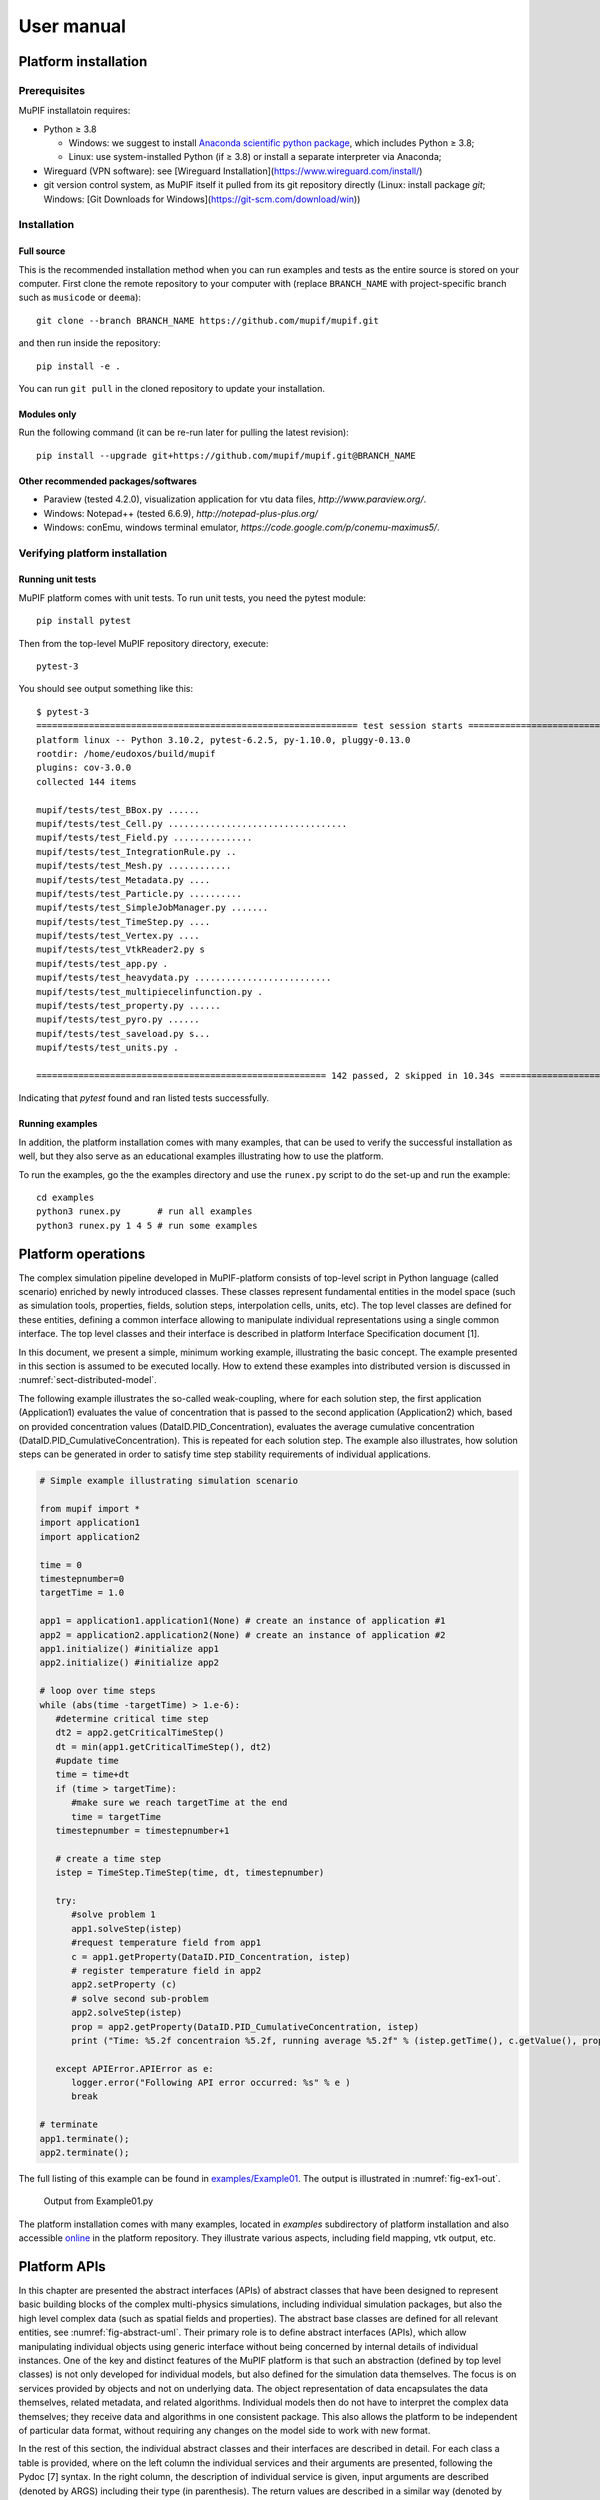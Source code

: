 User manual
###############


Platform installation
========================

Prerequisites
------------------

MuPIF installatoin requires:

* Python ≥ 3.8

  * Windows: we suggest to install `Anaconda scientific python package <https://store.continuum.io/cshop/anaconda/>`__, which includes Python ≥ 3.8;
  * Linux: use system-installed Python (if ≥ 3.8) or install a separate interpreter via Anaconda;

* Wireguard (VPN software): see [Wireguard Installation](https://www.wireguard.com/install/)

* git version control system, as MuPIF itself it pulled from its git repository directly (Linux: install package `git`; Windows: [Git Downloads for Windows](https://git-scm.com/download/win))

Installation
-------------

Full source
~~~~~~~~~~~~~

This is the recommended installation method when you can run examples and tests as the entire source is stored on your computer. First clone the remote repository to your computer with (replace ``BRANCH_NAME`` with project-specific branch such as ``musicode`` or ``deema``)::

   git clone --branch BRANCH_NAME https://github.com/mupif/mupif.git

and then run inside the repository::

   pip install -e .

You can run ``git pull`` in the cloned repository to update your installation.

Modules only
~~~~~~~~~~~~~

Run the following command (it can be re-run later for pulling the latest revision)::

   pip install --upgrade git+https://github.com/mupif/mupif.git@BRANCH_NAME


Other recommended packages/softwares
~~~~~~~~~~~~~~~~~~~~~~~~~~~~~~~~~~~~~~~~~~~

-  Paraview (tested 4.2.0), visualization application for vtu data
   files, `http://www.paraview.org/`.

-  Windows: Notepad++ (tested 6.6.9),
   `http://notepad-plus-plus.org/`

-  Windows: conEmu, windows terminal emulator,
   `https://code.google.com/p/conemu-maximus5/`.

Verifying platform installation
------------------------------------

Running unit tests
~~~~~~~~~~~~~~~~~~~~~~~~~

MuPIF platform comes with unit tests. To run unit tests, you need the pytest module::

   pip install pytest

Then from the top-level MuPIF repository directory, execute::

   pytest-3

You should see output something like this::

   $ pytest-3 
   ============================================================= test session starts ==============================================================
   platform linux -- Python 3.10.2, pytest-6.2.5, py-1.10.0, pluggy-0.13.0
   rootdir: /home/eudoxos/build/mupif
   plugins: cov-3.0.0
   collected 144 items                                                                                                                            

   mupif/tests/test_BBox.py ......                                                                                                          [  4%]
   mupif/tests/test_Cell.py ..................................                                                                              [ 27%]
   mupif/tests/test_Field.py ...............                                                                                                [ 38%]
   mupif/tests/test_IntegrationRule.py ..                                                                                                   [ 39%]
   mupif/tests/test_Mesh.py ............                                                                                                    [ 47%]
   mupif/tests/test_Metadata.py ....                                                                                                        [ 50%]
   mupif/tests/test_Particle.py ..........                                                                                                  [ 57%]
   mupif/tests/test_SimpleJobManager.py .......                                                                                             [ 62%]
   mupif/tests/test_TimeStep.py ....                                                                                                        [ 65%]
   mupif/tests/test_Vertex.py ....                                                                                                          [ 68%]
   mupif/tests/test_VtkReader2.py s                                                                                                         [ 68%]
   mupif/tests/test_app.py .                                                                                                                [ 69%]
   mupif/tests/test_heavydata.py ..........................                                                                                 [ 87%]
   mupif/tests/test_multipiecelinfunction.py .                                                                                              [ 88%]
   mupif/tests/test_property.py ......                                                                                                      [ 92%]
   mupif/tests/test_pyro.py ......                                                                                                          [ 96%]
   mupif/tests/test_saveload.py s...                                                                                                        [ 99%]
   mupif/tests/test_units.py .                                                                                                              [100%]

   ======================================================= 142 passed, 2 skipped in 10.34s ========================================================

Indicating that *pytest* found and ran listed tests successfully.

Running examples
~~~~~~~~~~~~~~~~~~~~~~~

In addition, the platform installation comes with many examples, that
can be used to verify the successful installation as well, but they also
serve as an educational examples illustrating how to use the platform.

To run the examples, go the the examples directory and use the ``runex.py`` script to do the set-up and run the example::

  cd examples
  python3 runex.py       # run all examples
  python3 runex.py 1 4 5 # run some examples


Platform operations
======================

The complex simulation pipeline developed in MuPIF-platform consists of
top-level script in Python language (called scenario) enriched by newly
introduced classes. These classes represent fundamental entities in the
model space (such as simulation tools, properties, fields, solution
steps, interpolation cells, units, etc). The top level classes are
defined for these entities, defining a common interface allowing to
manipulate individual representations using a single common interface.
The top level classes and their interface is described in platform
Interface Specification document [1].

In this document, we present a simple, minimum working example,
illustrating the basic concept. The example presented in this section is
assumed to be executed locally. How to extend these examples into
distributed version is discussed in :numref:`sect-distributed-model`.

The following example illustrates the so-called
weak-coupling, where for each solution step, the first application
(Application1) evaluates the value of concentration that is passed to
the second application (Application2) which, based on provided
concentration values (DataID.PID_Concentration), evaluates the
average cumulative concentration
(DataID.PID_CumulativeConcentration). This is repeated for each
solution step. The example also illustrates, how solution steps can be
generated in order to satisfy time step stability requirements of
individual applications.


.. _list-simple-ex:
.. code-block:: python

   # Simple example illustrating simulation scenario

   from mupif import *
   import application1
   import application2

   time = 0
   timestepnumber=0
   targetTime = 1.0

   app1 = application1.application1(None) # create an instance of application #1
   app2 = application2.application2(None) # create an instance of application #2
   app1.initialize() #initialize app1
   app2.initialize() #initialize app2

   # loop over time steps
   while (abs(time -targetTime) > 1.e-6):
      #determine critical time step
      dt2 = app2.getCriticalTimeStep()
      dt = min(app1.getCriticalTimeStep(), dt2)
      #update time
      time = time+dt
      if (time > targetTime):
         #make sure we reach targetTime at the end
         time = targetTime
      timestepnumber = timestepnumber+1

      # create a time step
      istep = TimeStep.TimeStep(time, dt, timestepnumber)
   
      try:
         #solve problem 1
         app1.solveStep(istep)
         #request temperature field from app1
         c = app1.getProperty(DataID.PID_Concentration, istep)
         # register temperature field in app2
         app2.setProperty (c)
         # solve second sub-problem
         app2.solveStep(istep)
         prop = app2.getProperty(DataID.PID_CumulativeConcentration, istep)
         print ("Time: %5.2f concentraion %5.2f, running average %5.2f" % (istep.getTime(), c.getValue(), prop.getValue()))

      except APIError.APIError as e:
         logger.error("Following API error occurred: %s" % e )
         break

   # terminate
   app1.terminate();
   app2.terminate();


The full listing of this example can be found in
`examples/Example01 <https://github.com/mupif/mupif/tree/master/mupif/examples>`__.
The output is illustrated in :numref:`fig-ex1-out`.


.. _fig-ex1-out:
.. figure:: img/ex1-out.png

   Output from Example01.py

The platform installation comes with many examples, located in
*examples* subdirectory of platform installation and also accessible
`online <https://github.com/mupif/mupif/tree/master/mupif/examples>`__
in the platform repository. They illustrate various aspects, including
field mapping, vtk output, etc.

Platform APIs
================

In this chapter are presented the abstract interfaces (APIs) of abstract
classes that have been designed to represent basic building blocks of
the complex multi-physics simulations, including individual simulation
packages, but also the high level complex data (such as spatial fields
and properties). The abstract base classes are defined for all relevant
entities, see :numref:`fig-abstract-uml`. Their primary role is to define abstract
interfaces (APIs), which allow manipulating individual objects using
generic interface without being concerned by internal details of
individual instances. One of the key and distinct features of the MuPIF
platform is that such an abstraction (defined by top level classes) is
not only developed for individual models, but also defined for the
simulation data themselves. The focus is on services provided by objects
and not on underlying data. The object representation of data
encapsulates the data themselves, related metadata, and related
algorithms. Individual models then do not have to interpret the complex
data themselves; they receive data and algorithms in one consistent
package. This also allows the platform to be independent of particular
data format, without requiring any changes on the model side to work
with new format.

In the rest of this section, the individual abstract classes and their
interfaces are described in detail. For each class a table is provided,
where on the left column the individual services and their arguments are
presented, following the Pydoc [7] syntax. In the right column, the
description of individual service is given, input arguments are
described (denoted by ARGS) including their type (in parenthesis). The
return values are described in a similar way (denoted by Returns). More
extensive documentation of MuPIF abstract classes exists in MuPIF
documentation [8].

.. _fig-abstract-uml:
.. figure:: img/abstract-uml.png

   UML diagram of important abstract classes with only selected relations are displayed (Using Pynsource package for UML diagram)


Common API for all components
----------------------------------

The object-oriented approach allows to define hierarchy of classes. This
is also used in designing MuPIF class structure, where all component
classes form a hierarchy, where on top of this hierarchy is
:obj:`~mupif.mupifobject.MupifObject` class. This class introduces a common interface that is
then inherited by all derived classes, thus by all MuPIF components
involving models (Model class), workflows, and high-level data
components, such as properties or spatial fields.

The *MupifObject* class essentially defines methods allowing to get/set
metadata to the component. The metadata are identified by unique ID and
can be of any type. Internally, they are stored in internal dictionary
declared by *MupifObject.*


Metadata and metadata schemas
~~~~~~~~~~~~~~~~~~~~~~~~~~~~~~~~~~~

The metadata and metadata schemas in MuPIF are stored in a form of JSON
representations as a nested (hierarchical) dictionary. JSON stands for
“JavaScript Object Notation”, a simple data interchange format. In its
heart, JSON is built on the following data structures: object, array,
number, string, boolean and null. With these simple data types, all
kinds of structured data can be represented. The JSON schema is a
template defining what fields are expected, and how the values are
represented. The metadata can be validated against schema. The JSON
schema itself is written in JSON. The JSON schema standard can be found
in [`11 <#2zd1531og9ob>`__].

In short, a schema in a Python in represented as a python dictionary,
with following keys: *type*, *properties*, and *required*.

-  The *type* defines the type of data. Can be any of the supported JSON
   types (object, array, number, string, boolean or null)

-  The *properties* is a dictionary containing the actual metadata in
   the from of key-value pairs, where values in the schema are
   dictionaries, containing ‘type’ key defining type of property.

-  The required key is an array containing required property keys.

.. code-block:: python

   #Example of model schema (from Model.py)
   ModelSchema = {
     'type': 'object',
     'properties': {
         'Name': {'type': 'string'},
         'ID': {'type': ['string', 'integer']},
         'Description': {'type': 'string'},
         'Material': {'type': 'string'},
         'Physics': { 
           'type': 'object',
           'properties': {
             'Type': {'type': 'string', 'enum': ['Electronic', 'Atomistic', 'Molecular', 'Continuum', 'Other']},
             'Entity': {'type': 'string', 'enum': ['Atom', 'Electron', 'Grains', 'Finite volume', 'Other']}
             },
             'required': ['Type', 'Entity']
         },
     },
     'required': ['Name', 'ID', 'Description', 'Physics']
   }

The following listing shows valid metadata (according to schema defined
above):

.. code-block:: python

   # Example of valid metadata 
   metaData = {
     'Name': 'Stationary thermal problem',
     'ID': 'Thermo-1',
     'Description': 'Stationary heat conduction using finite elements on rectangular domain',
     'Geometry': '2D rectangle',
     'Physics': {
       'Type': 'Continuum',
       'Entity': 'Finite volume',
       'Equation': ['Heat balance'],
       'Equation_quantities': ['Heat flow'],
       'Relation_description': ['Fick\'s first law'],
       'Relation_formulation': ['Flow induced by thermal gradient on isotropic material'],
       'Representation': 'Finite volumes'
     },
   }


As illustrated, metadata can contain nested data structures. It is
possible to access the individual metadata entries by using convenience
methods provided by any *MupifObject* instance. Also, it is possible
to insert a new metadata entry to the structure. These methods allow to
use ‘dot’ notation to access nested entries, as illustrated in the
example below:


.. code-block:: python

   myobj.getMetadata ('Name') # returns 'Stationary thermal problem'
   myobj.getMetadata ('Physics.Type') #returns 'Continuum'
   myobj.setMetadata ('Physics.Representation', 'Finite elements') # change existing entry
   myobj.setMetadata ('Physics.NewNote', 'My note') # add a new entry to metadata


The metadata schemata are defined in corresponding modules. In MuPIF,
the metadata schema is defined for *Model*, *Workflow*, and all data
classes (in dataID.py).


Model class
----------------

The abstract :obj:`~mupif.model.Model` class represents an external model and defines its
interface. The interface is defined in terms of abstract services for
data exchange and steering. Derived classes represent individual
simulation models. In terms of MODA [9] nomenclature, introduced by EMMC
[10], the instances of *Model* class correspond to MODA models and
post-processing tools. The *Application* class is a synonym for *Model*
class, but is deprecated.

The data exchange services consist of methods for getting and
registering external properties, fields, and functions, which are
represented using corresponding, newly introduced classes. Steering
services allow invoking (execute) solution for a specific solution step,
update solution state, terminate the application, etc.


Workflow class
-------------------

The :obj:`~mupif.workflow.Workflow` abstract class represents a simulation workflow. Workflow can
combine several applications into a complex simulation task. A key
feature of *Workflow* class is that it is derived from *Model*
(*Application*) class, so it shares the same API as *Model* Interface.
This essentially allows to treat any *Workflow* as *Model* and allows to
build a hierarchy of nested workflows. In addition, the following
services are declared:


Property class
-------------------

:obj:`~mupif.property.Property` is a characteristic value of a problem, which has no spatial
variation. Property is identified by *PropertyID*, which is an
enumeration determining its physical meaning. It can represent any
quantity of a scalar, vector, or tensorial type. Property keeps its
value, type, associated time and an optional *objectID*, identifying
related component/subdomain.


Property with constant value in time is represented by
:obj:`~mupif.property.ConstantProperty` class derived from :obj:`~mupif.property.Property`.


Field class
----------------

:obj:`~mupif.field.Field` representats a field. It is a scalar, vector, or tensorial
quantity defined on a spatial domain (represented by the :obj:`mupif.mesh.Mesh` class).
The field provides interpolation services in space, but is assumed to be
fixed in time (the application interface allows to request field at
specific time). The fields are usually created by the individual
applications (sources) and being passed to target applications. The
field can be evaluated in any spatial point belonging to underlying
domain. Derived classes will implement fields defined on common
discretizations, like fields defined on structured or unstructured FE
meshes, finite difference grids, etc. Basic services provided by the
field class include a method for evaluating the field at any spatial
position and a method to support graphical export (creation of VTK
dataset).


Function class
-------------------

:obj:`~mupif.function.Function` represents a user defined function. Function is an object defined by
mathematical expression and can be a function of spatial position, time,
and other variables. Derived classes should implement evaluate service
by providing a corresponding expression. The function arguments are
packed into a dictionary, consisting of pairs (called items) of keys and
their corresponding values.


TimeStep class
-------------------

:obj:`~mupif.timestep.TimeStep` represents solution time step. The time step manages its number,
target time, and time increment.


.. _fig-timestep:
.. figure:: img/timestep.png

   Concept of time step in MuPIF

Mesh class
---------------

:obj:`~mupif.mesh.Mesh` is an abstract representation of a computational domain and
its spatial discretization. The mesh geometry is described using
computational cells (representing finite elements, finite difference
stencils, etc.) and vertices (defining cell geometry). Derived classes
represent structured, unstructured FE grids, FV grids, etc. Mesh is
assumed to provide a suitable instance of cell and vertex localizers. In
general, the mesh services provide different ways how to access the
underlying interpolation cells and vertices, based on their numbers, or
spatial location.


Cell class
---------------

:obj:`~mupif.cell.Cell` represents a computational cell (finite element). The solution
domain is composed of cells, whose geometry is defined using vertices.
Cells provide interpolation over their associated volume, based on given
vertex values. Derived classes will be implemented to support common
interpolation cells (finite elements, FD stencils, etc.)


Vertex class
------------------

:obj:`~mupif.vertex.Vertex` represents a vertex. In general, a set of vertices defines the geometry
of interpolation cells. A vertex is characterized by its position,
number and label. Vertex number is locally assigned number (by *Mesh*
class), while a label is a unique number defined by application.


BoundingBox
-----------------

:obj:`~mupif.boundingbox.BoundingBox` represents an axis aligned bounding box - a rectangle in 2d and a prism
in 3d. Its geometry is described using two points - lover left and upper
right. The bounding box class provides fast and efficient methods for
testing whether point is inside and whether an intersection with another
bounding box exists.


APIError
--------------

:obj:`~mupif.apierror.APIError` serves as a base class for exceptions thrown by the
framework. Raising an exception is a way to signal that a routine could
not execute normally - for example, when an input argument is invalid
(e.g. value is outside of the domain of a function) or when a resource
is unavailable (like a missing file, a hard disk error, or out-of-memory
errors). A hierarchy of specialized exceptions can be developed, derived
from the *APIError* class.

Exceptions provide a way to react to exceptional circumstances (like
runtime errors) in programs by transferring control to special functions
called handlers. To catch exceptions, a portion of code is placed under
exception inspection. This is done by enclosing that portion of code in
a try-block. When an exceptional circumstance arises within that block,
an exception is thrown that transfers the control to the exception
handler. If no exception is thrown, the code continues normally and all
handlers are ignored.

An exception is thrown by using the throw keyword from inside the
try-block. Exception handlers are declared with the keyword "except",
which must be placed immediately after the try block.


Developing Application Program Interface (API)
=================================================

In order to establish an interface between the platform and external
application, one has to implement a *Model* class. This class defines a
generic interface in terms of general purpose, problem independent,
methods that are designed to steer and communicate with the application.
This table presents an overview of application interface, the full
details with complete specification can be found in :obj:`~mupif.model.Model`.

=============================================== ==========================================================================
Method                                          Description
\__init__(self, metaData)                       Constructor. Initializes the application.
Initialize (file, workdir, metaData, \**kwargs) Initialize model, e.g. set input file, set path
getMesh (self, tstep)                           Returns the computational mesh for given solution step.
getField(self, fieldID, time)                   Returns the requested field at given time. Field is identified by fieldID.
setField(field)                                 Registers the given (remote) field in application.
getProperty(self, propID, time, objectID=0)     Returns property identified by its ID evaluated at given time.
setProperty(self, property, objectID=0)         Register given property in the application
setFunction(self, func,objectID=0)              Register given function in the application
solveStep(self, tstep)                          Solves the problem for given time step.
finishStep(self, tstep)                         Called after a global convergence within a time step.
getCriticalTimeStep()                           Returns the actual critical time step increment.
getAssemblyTime(tStep)                          Returns assembly time within a timestep
getApplicationSignature()                       Returns the application identification
terminate()                                     Terminates the application.
=============================================== ==========================================================================

From the perspective of individual simulation tool, the interface
implementation can be achieved

by means of either direct (native) or indirect implementation.

-  **Native implementation** requires a simulation tool written in
   Python, or a tool with Python interface. In this case the Model
   services will be implemented directly using direct calls to suitable
   application’s functions and procedures, including necessary internal
   data conversions. In general, each application (in the form of a
   dynamically linked library) can be loaded and called, but care must
   be taken to convert Python data types into target application data
   types. More convenient is to use a wrapping tool (such as Swig [5] or
   Boost [6]) that can generate a Python interface to the application,
   generally taking care of data conversions for the basic types. The
   result of wrapping is a set of Python functions or classes,
   representing their application counterparts. The user calls an
   automatically generated Python function which performs data
   conversion and calls the corresponding native equivalent.

-  **Indirect implementation** is based on wrapper class implementing
   Model interface that implements the interface indirectly, using, for
   example, simulation tool scripting or I/O capabilities. In this case
   the application is typically standalone application, executed by the
   wrapper in each solution step. For the typical solution step, the
   wrapper class has to cache all input data internally (by overloading
   corresponding set methods), execute the application from previously
   stored state, passing input data, and parsing its output(s) to
   collect return data (requested using get methods).

.. _fig-indirect:
.. figure:: img/indirect.png

   Illustration of indirect approach

The example illustrating the indirect implementation is discussed
further. Typically, this is a three-phase procedure. In the first step,
when external properties and fields are being set, the application
interface has to remember all these values. In the second step, when the
application is to be executed, the input file is to be modified to
include the mapped values. After the input file(s) are generated, the
application itself is executed. In the last, third step, the computed
properties/fields are requested. They are typically obtained by parsing
application output and returned.

In this example, the application should compute the average value from
mapped values of concentrations over the time. The external application
is available, that can compute an average value from the input values
given in a file. The application interface accumulates the mapped values
of concentrations in a list data structure, this is done is setProperty
method. During the solution step in a solveStep method, the accumulated
values of concentrations over the time are written into a file, the
external application is invoked taking the created file as input and
producing an output file containing the computed average. The output
file is parsed when the average value is requested using getProperty
method.

.. _fig-indirect-api:
.. figure:: img/indirect-api.*

   Typical workflow in indirect approach for API implementation


Developing user workflows
============================

Multiscale/multiphysics simulations are natively supported in MuPIF,
allowing easy data passing from one model to another one, synchronizing
and steering all models. Simulation workflow of multiscale/multiphysics
simulations, called also a simulation scenario, defines data flow among
various models and their steering. Natively, the workflow in MuPIF is
represented as Python script combining MuPIF components into workflow.
However, a many benefits can be further gained by implementing a
workflow as class derived from abstract *Workflow* class. The benefits
and example are discussed in :numref:`sect-workflow-as-a-class`.

Workflow templates
--------------------


Sequential
~~~~~~~~~~~~~

.. figure:: img/workflow-sequential.png

   Sequential workflow template


.. code-block:: python

   time  = PQ.PhysicalQuantity('0 s')
   timeStepNumber = 0
   targetTime = PQ.PhysicalQuantity('10 s')

   while (abs(time-targetTime).getValue() > 1.e-6):
      dt=min(m1.getCriticalTimeStep(),
                 m2.getCriticalStep(),
                 m3.getCriticalStep())
      time = time+dt
      if (time>targetTime): 
              time=targetTime

      timeStepNumber = timeStepNumber+1
      istep=TimeStep.TimeStep(time, td, targetTime, n=timeStepNumber)
      try:
             m1.solveStep(istep)
             p = m1.getProperty(PID, m2.getAssemblyTime(istep))
             m2.setProperty(p)
             m2.solveStep(istep)
             # ...
             m3.solveStep(istep)
      except APIError.APIError as e:
             print ("API Error occurred:",e)
             break

   m1.terminate()
   m2.terminate()
   m3.terminate()


Loosely coupled
~~~~~~~~~~~~~~~~


.. figure:: img/workflow-loosely-coupled.png

   Loosely coupled workflow template


.. code-block:: python

   time  = PQ.PhysicalQuantity('0 s')
   timeStepNumber = 0
   targetTime = PQ.PhysicalQuantity('10 s')

   while (abs(time-targetTime).getValue() > 1.e-6):
      dt=min(m1.getCriticalTimeStep(),
             m2.getCriticalStep(),
             m3.getCriticalStep())
      time = time+dt
      if (time>targetTime):
         time = targetTime
         timeStepNumber = timeStepNumber+1
      istep = TimeStep.TimeStep(time, td, targetTime, n=timestep)

      try:

         convergedFlag = False
         while not convergedFlag:
            m1.solveStep(istep)
            p1=m1.getProperty(id, m2.getAssemblyTime(istep))
            m2.setProperty(p1)
            m2.solveStep(istep)
            p2=m2.getProperty(id2, m1.getAssemblyTime(istep))
            m1.setProperty(p2)

            #check for convergence
            convergedFlag=checkConvergence()

         m3.solveStep()

      except APIError.APIError as e:
         print ("API Error occurred:",e)
         break

   m1.terminate()
   m2.terminate()
   m3.terminate()


Workflow example
---------------------

A thermo-mechanical, multiphysical example *Example06.py* explains
linking and steering in greater detail. The example presents a local
(non-distributed) version and can be found under *examples/Example06\**
directory of MuPIF installation.

A cantilever, clamped on the left hand side edge, is subjected to
stationary temperature loading, see :numref:`fig-cantilever-thermal`. Heat convection is
prescribed on the top edge with ambient temperature 10°C. Left and
bottom edges have prescribed temperature 0°C, the right edge has no
boundary condition. Initial temperature is set to 0°C, heat conductivity
is 1 W/m/K, heat capacity 1.0 J/kg/K, material density 1.0
kg/m³. The material has assigned Young's modulus as 30 GPa,
Poisson's ratio 0.25 and coefficient of linear thermal expansion
12e-6°C⁻¹.

.. _fig-cantilever-thermal:
.. figure:: img/cantilever-thermal.png

   Elastic cantilever subjected to thermal boundary conditions.

First, the temperature distribution has to be solved in the whole domain
from the given initial and boundary conditions. The temperature field is
passed afterwards to the mechanical analysis, which evaluates the
corresponding displacement field. Such simulation flow is depicted in
:numref:`fig-thermo-mech-flow`, linking two models in one time step. The thermal model
implements *getField(T)* and *solveStep(istep)* methods. In addition,
the mechanical model needs to set up an initial thermal field
*setField(T)* prior to execution in the time step.

.. _fig-thermo-mech-flow:
.. figure:: img/thermo-mech-flow.png

   Thermo-mechanical simulation flow


The discretizations for thermal and mechanical problems are in this
particular case different and the platform takes care of field
interpolation. The mesh for thermal problem consist of 50 linear
elements with linear approximation and 55 nodes. The mesh for mechanical
analysis consist of 168 nodes and 160 elements with linear
approximation. Results for final step are shown in :numref:`fig-thermo-mech-results`.

.. _fig-thermo-mech-results:
.. figure:: img/thermo-mech-results.png

   Results of thermo-mechanical simulation

A code below shows a thermo-mechanical simulation in *Example06*.
Thermal and mechanical solvers are implemented as *demoapp* module and
loaded.

.. code-block:: python


    class Example06(Workflow.Workflow):

        def __init__(self, metaData={}):
            MD = {
                'Name': 'Thermo-mechanical stationary problem',
                'ID': 'Thermo-mechanical-1',
                # ...
            }
            super(Example06, self).__init__(metaData=MD)
            self.updateMetadata(metaData)

            self.thermalSolver = demoapp.thermal()
            self.mechanicalSolver = demoapp.mechanical()

        def initialize(self, file='', workdir='', targetTime=PQ.PhysicalQuantity('0 s'), metaData={}, validateMetaData=True, **kwargs):
            super(Example06, self).initialize(file=file, workdir=workdir, targetTime=targetTime, metaData=metaData, validateMetaData=validateMetaData, **kwargs)

            passingMD = {
               # ...
            }

            self.thermalSolver.initialize('inputT10.in', '.', metaData=passingMD)
            self.mechanicalSolver.initialize('inputM10.in', '.', metaData=passingMD)

        def solveStep(self, istep, stageID=0, runInBackground=False):
            self.thermalSolver.solveStep(istep, stageID, runInBackground)
            self.mechanicalSolver.setField(self.thermalSolver.getField(DataID.FID_Temperature, istep.getTime()))
            self.mechanicalSolver.solveStep(istep, stageID, runInBackground)

        def getField(self, fieldID, time, objectID=0):
            if fieldID == DataID.FID_Temperature:
                return self.thermalSolver.getField(fieldID, time, objectID)
            elif fieldID == DataID.FID_Displacement:
                return self.mechanicalSolver.getField(fieldID, time, objectID)
            else:
                raise APIError.APIError('Unknown field ID')

        def getCriticalTimeStep(self):
            return PQ.PhysicalQuantity(1.0, 's')

        def terminate(self):
            self.thermalSolver.terminate()
            self.mechanicalSolver.terminate()
            super(Example06, self).terminate()

        def getApplicationSignature(self):
            return "Example06 workflow 1.0"

        def getAPIVersion(self):
            return "1.0"  



    md = {
        'Execution': {
            'ID': '1',
            'Use_case_ID': '1_1',
            'Task_ID': '1'
        }
    }

    demo = Example06()
    demo.initialize(targetTime=PQ.PhysicalQuantity('1 s'), metaData=md)

    tstep = TimeStep.TimeStep(
        PQ.PhysicalQuantity('1 s'),
        PQ.PhysicalQuantity('1 s'),
        PQ.PhysicalQuantity('10 s')
    )

    demo.solveStep(tstep)
    demo.terminate()

As already mentioned, the thermo-mechanical simulation chain can run in
various configurations, composed of a steering script, nameserver,
thermal and mechanical applications, using ssh or VPN network
connection. Table 3 shows MuPIF examples of thermo-mechanical
configuration. In principle, each component can run on different
computer, except a steering script.


.. |image-therm| image:: img/app-therm.png
.. |image-mech| image:: img/app-mech.png

.. csv-table:: Examples of thermo-mechanical simulation on local and various distributed configurations.

   ,Steering script,Nameserver,Thermal application |image-therm|,Mechanical application |image-mech|
   Example06 (local),Local,-,Local,Local
   "Example07 (JobMan, VPN, ssh)",Local,Remote,"Remote, JobMan","Remote, JobMan"
   "Example08 (JobMan, VPN, ssh)",Local,Remote,"Remote, JobMan",Local


.. _sect-workflow-as-a-class:

Workflow as a class
------------------------

The object oriented design of MuPIF allows to build a hierarchy of
workflows, where the top level workflow may utilise the components,
which may be again workflows. From this point of view, any workflow can
be regarded as an application, composed from individual components,
implementing itself an application interface. The application interface,
as introduced in Chapter on Platform APIs, allows to perform any data
and steering operation, i.e. to get and set any data, update response
for the given solution step, etc.

Another important advantage of having workflow represented as a class is
that the individual workflows can be allocated and executed by a
jobManager on remote resources in a same way as individual applications.

MuPIF comes with abstract *Workflow* class, derived from *Model* class,
supposed to be a parent class for any workflow represented as a class.
It extends the *Model* interface by defining *solve* method, which
implements a time loop over the individual time steps, solved by
*solveStep* method defined already in *Model* interface.

The default implementation of *Workflow’s* solve method is shown in a
listing below. It generates a sequence of time steps satisfying the
stability requirements till reaching the target time. If the default
implementation does not fit, the method can be overloaded.

.. code-block:: python

    class Workflow(Model.Model):
        def solve(self, runInBackground=False):
            self.setMetadata('Status', 'Running')
            self.setMetadata('Progress', 0.)
            time = PQ.PhysicalQuantity('0.0 s')
            timeStepNumber = 0

            while (abs(time.inUnitsOf(timeUnits).getValue()-
                   self.targetTime.inUnitsOf(timeUnits).getValue()) > 1.e-6):
                dt = self.getCriticalTimeStep()
                time=time+dt
                if (time > self.targetTime):
                       time = self.targetTime
                timeStepNumber = timeStepNumber+1
                istep=TimeStep.TimeStep(time, dt, self.targetTime, n=timeStepNumber)

                log.debug("Step %g: t=%g dt=%g"% (timeStepNumber,
                          time.inUnitsOf(timeUnits).getValue(),
                          dt.inUnitsOf(timeUnits).getValue()))

                self.solveStep(istep)
                self.finishStep(istep)
           self.setMetadata('Status', 'Finished')
           self.setMetadata('Date_time_end', timeTime.strftime("%Y-%m-%d %H:%M:%S", timeTime.gmtime()))

           self.terminate()



.. _sect-distributed-model:

Distributed Model
====================

Common feature of parallel and distributed environments is a distributed
data structure and concurrent processing on distributed processing
nodes. This brings in an additional level of complexity that needs to be
addressed. To facilitate execution and development of the simulation
workflows, the platform provides the transparent communication mechanism
that will take care of the network communication between the objects. An
important feature is the transparency, which hides the details of remote
communication to the user and allows to work with local and remote
objects in the same way.

The communication layer is built on `Pyro
library <https://pythonhosted.org/Pyro5/>`__ [4], which provides a
transparent distributed object system fully integrated into Python. It
takes care of the network communication between the objects when they
are distributed over different machines on the network. One just calls a
method on a remote object as if it were a local object – the use of
remote objects is (almost) transparent. This is achieved by the
introduction of so-called proxies. A proxy is a special kind of object
that acts as if it were the actual object. Proxies forward the calls to
the remote objects, and pass the results back to the calling code. In
this way, there is no difference between simulation script for local or
distributed case, except for the initialization, where, instead of
creating local object, one has to connect to the remote object.

.. _fig-local-remote-comm:
.. figure:: img/local-remote-comm.*

   Comparison of local vs. remote object communication scenarios


To make an object remotely accessible, it has to be registered with the
daemon, a special object containing server side logic which dispatches
incoming remote method calls to the appropriate objects. To enable
runtime discovery of the registered objects, the name server is
provided, offering a phone book for Pyro objects, allowing to search for
objects based on logical name. The name server provides a mapping
between logical name and exact location of the object in the network, so
called uniform resource identifier (URI). The process of object
registration and of communication with remote objects (compared to local
objects) is illustrated in :numref:`fig-local-remote-comm`.

Distributed aspects of the API
-----------------------------------

One of the important aspect in distributed model is how the data are
exchanged between applications running at different locations. The Pyro4
communication layer allows to exchange data in terms of get and set API
methods in two ways. The communication layer automatically takes care of
any object that is passed around through remote method calls. The
receiving side of a call can receive either a local copy of the remote
data or the representation of the remote data (Proxy).

-  The communication in terms of exchanging local object copies can be
   less efficient than communication with remote objects directly, and
   should be used for objects with low memory footprint. One potential
   advantage is that the receiving side receives the copy of the data,
   so any modification of the local copy will not affect the source,
   remote data. Also multiple method invocation on local objects is much
   more efficient, compared to costly communication with a remote
   object.

-  On the other hand, the data exchange using proxies (references to
   remote data) does not involves the overhead of creating the object
   copies, which could be prohibitively large for complex data
   structures. Also, when references to the remote objects are passed
   around, the communication channel must be established between
   receiving side and remote computer owning the actual object, while
   passing local objects requires only communication between caller and
   receiver.

Both approaches have their pros and cons and their relative efficiency
depends on actual problem, the size of underlying data structures,
frequency of operations on remote data, etc.

Pyro4 will automatically take care of any Pyro4 objects that you pass
around through remote method calls. If the autoproxying is set to on
(AUTOPROXY = True by default), Pyro4 will replace objects by a proxy
automatically, so the receiving side can call methods on it and be sure
to talk to the remote object instead of to a local copy. There is no
need to create a proxy object manually, a user just has to register the
new object with the appropriate daemon. This is a very flexible
mechanism, however, it does not allow explicit control on the type of
passed objects (local versus remote).

Typically, one wants to have explicit control whether objects are passed
as proxies or local copies. The get methods (such as *getProperty*,
*getField*) should not register the returned object at the Pyro4 daemon.
When used, the remote receiving side obtains the local copy of the
object. To obtain the remote proxy, one should use *getFieldURI* API
method, which calls getField method, registers the object at the server
daemon and returns its URI. The receiving side then can obtain a proxy
object from URI. This is illustrated in the following code snippet:

.. code-block:: python

   field_uri = Solver.getFieldURI(DataID.FID_Temperature, 0.0)
   field_proxy = Pyro4.Proxy(uri)

Requirements for distributed computing
-------------------------------------------

To enable the discovery of remote objects a nameserver service is
required, allowing to keep track of individual objects in network. It is
also allows to use readable uniform resource identifiers (URI) instead
of the need to always know the exact object id and its location.

The platform is designed to work on virtually any distributed platform,
including grid and cloud infrastructure. For the purpose of performing
simulations within a project, it is assumed that individual simulations
and therefore the individual simulation packages will be distributed
over the network, running on dedicated servers provided by individual
partners, forming grid-like infrastructure.

According to requirements specified in D1.2 Software Requirements
Specification Document for Cloud Computing [2], different functional
requirements have been defined, with different levels of priorities.
Typical requirements include services for resource allocation, access
and license control, etc. In the project, we decided to follow two
different strategies, how to fulfill these defined requirements. The
first one is based on developing custom solution for resource allocation
combined with access control based on standardized SSH technology based
on public key cryptography for both connection and authentication. It
uses platform distributed object technology and this allows its full
integration in the platform. This solution is intended to satisfy only
the minimum requirements, but its setup and operation is easy. It setup
does not requires administrative rights and can be set up and run using
user credentials. The second approach is based on established condor
middleware. This solution provides more finer control over all aspects.
On the other hand, its setup is more demanding. The vision is to allow
the combination of both approaches. Both approaches and their
requirements are described in following sections.

Internal platform solution - JobManager resource allocation
----------------------------------------------------------------

This solution has been developed from a scratch targeting fulfilment of
minimal requirements only while providing simple setup. The resource
allocation is controlled by *JobManager*. Each computational server
within a platform should run an instance of JobManager, which provides
services for allocation of application instances based on user request
and monitoring services.

The *JobManager* is implemented as python object like any other platform
components and is part of platform source code. It is necessary to
create an instance of *JobManager* on each application server and
register it on the platform nameserver to make it accessible for clients
running simulation scenarios. This allows to access *JobManager*
services using the same Pyro technology, which makes the resource
allocation to be part of the the simulation scenario. Typically, the
simulation scenario script first establishes connection to the platform
nameserver, which is used to query and create proxies of individual
*JobManagers*. The individual *JobManagers* are subsequently requested
to create the individual application instances (using *allocateJob*
service) and locally represented by corresponding proxy objects.
Finally, the communication with remote application instances can be
established using proxies created in the previous step, see :numref:`fig-jobmanager-control-flow`
illustrating typical work flow in the distributed case.

The job manager has only limited capability to control allocated
resources. In the present implementation, the server administrator can
impose the limit on number of allocated applications. The configuration
of the jobmanager requires only simple editing of configuration file.
The individual applications are spawned under new process to enable true
concurrency of running processes and avoid limitations of Python related
to concurrent thread processing.

.. _fig-jobmanager-control-flow:
.. figure:: img/jobmanager-control-flow.*

   Typical control flow with resource allocation using JobManager.

The status of individual job managers can be monitored with the
jobManStatus.py script, located in tools subdirectory of the platform
distribution. This script displays the status of individual jobs
currently running, including their run time and user information. The
information displayed is continuously refreshed, see :numref:`fig-jobman-monitor`.

.. _fig-jobman-monitor:
.. figure:: img/jobman-monitor.png

   Screenshot of Job Manager monitoring tool

The internal jobManager does not provide any user authentication service
at the moment. The user access is assumed to be controlled externally,
using ssh authorization. For example, to establish the authorized
connection to a remote server and platform services (jobManager) using a
ssh tunnel, a valid user credentials for the server are required. The
secured, authenticated connection is realized using setting up ssh
tunnel establishing a secure and trusted connection to a server. The ssh
connections can be authorized by traditional user/passwords or by
accepting public ssh keys generated by individual clients and send to
server administrators. More details are given in a Section on SSH
tunneling.

The status of individual computational servers can be monitored online
using the provided monitoring tool. A simple ping test can be executed,
verifying the connection to the particular server and/or allocated
application instance.

Setting up a Job Manager
~~~~~~~~~~~~~~~~~~~~~~~~~~~~~~~

The skeleton for application server is distributed with the platform and
is located in *examples/Example04-JobMan-distrib*. The following files
are provided:

-  server.py: The implementation of application server. It starts
   JobManager instance and corresponding daemon. Most likely, no changes
   are required.

-  serverConfig.py: configuration file for the server. The individual
   entries have to be customized for particular server. Follow the
   comments in the configuration file. In the example, the server is
   configured to run on Unix-based system.

-  JobMan2cmd.py: python script that is started in a new process to
   start the application instance and corresponding daemon. Its
   behaviour can be customized by Config.py.

-  test.py: Python script to verify the jobManager functionality.

-  clientConfig.py: configuration file for client code (simulation
   scenarios). The client can run on both Unix / Windows systems,
   configuring correctly ssh client.

The setup requires to install the platform, as described in `3. Platform
installation <#_yey1gprpyr1f>`__. Also, the functional application API
class is needed. :numref:`fig-jobman-tunnels` shows the flowchart with a JobManager using ssh
tunnels (VPN is showed further).


.. _fig-jobman-tunnels:
.. figure:: img/jobman-tunnels.*

   *Example04-JobMan-distrib* displaying ports and tunnels in a distributed setup using ssh tunnels.


The recommended procedure to set up job manager for your server is to
create a separate directory, where you will copy the server.py and
serverConfig.py files from *examples/Example04-JobMan-distrib an*
directory and customize settings in serverConfig.py.

Simpler situation exists for VPN network setup where no ssh tunnels
needs to be allocated and all communication runs on a local-like
network.

.. _fig-thermo-mech-vpn:
.. figure:: img/thermo-mech-vpn.*

   *Example16* thermo-mechanical analysis displaying ports and tunnels in a distributed setup using VPN.


Configuration
~~~~~~~~~~~~~~~~~~~~

The configuration of the job manager consists of editing the
configuration file (thermalServerConfig.py). The following variables can
be used to customize the server settings:

============================ ============================================================================================================================================================================================================================================================================================================================================================
Variable                     Description
server                       hostname or IP address of the application server, i.e.
                            
                             server='147.32.130.137'. serverPort where the server listens to. Nats needs to be defined in ssh mode only.
serverUserName               user name to establish ssh connection to server, i.e. serverUserName='mmp'
serverPort                   Server port where job manager daemon listens, i.e., serverPort=44361.
serverNathost, serverNatport Port reported by nameserver used to establish tunnel to destination JobManager port (jobManPort), i.e. serverNatpo=5555
jobManName                   Name used to register jobManager at nameserver, i.e, jobManName='Mupif.JobManager@micress'
                            
|                           
portsForJobs                 List of dedicated ports to be assigned to application processes (recommended to provide more ports than maximum number of application instances, as the ports are not relesead immediately by operating system, see jobManMaxJobs)
                            
                             Example: portsForJobs=( 9091, 9092, 9093, 9094)
maxJobs                      Maximum number of jobs that can be running at the same time, e.g. maxJobs = 20
jobManWorkDir                Path to JobManager working directory. In this directory, the subdirectories for individual jobs will be created and these will become working directories for individual applications. Users can upload/download files into these job working directories. Note: the user running job manager should have corresponding I/O (read/write/create) permissions.
applicationClass             Class name of the application API class. The instance of this class will be created when new application instance is allocated by job manager. The corresponding python file with application API definition need to be imported.
applicationInitialFile       Initial file read by an application.
============================ ============================================================================================================================================================================================================================================================================================================================================================

The individual ports can be selected by the server administrator, the
ports from range 1024-49152 can be used by users / see IANA (Internet
Assigned Numbers Authority).

To start an application server run (*Example04-JobMan-distrib*)::

   $ python3 server.py

The command logs on screen and also in the server.log logfile the
individual requests.

The status of the application server can be monitored on-line from any
computer (provided you have established ssh connection to server) using
tools/jobManStatus.py monitor. To start monitoring, run e.g. the
following command::

   $ python3 jobManStatus.py -j Mupif.JobManager@Example -n 127.0.0.1*

The -j option specifies the jobmanager name (as registered in pyro
nameserver), -h determines the hostname where jobmanager runs, -p
determines the port where jobmanager is listening, -n is hostname of the
nameserver, -r is the nameserver port, -k allows to set PYRO hkey, -t
enforces the ssh tunnelling, and -u determines the username to use to
establish ssh connection on the server, see :numref:`fig-screen-jobman-test`.

.. _fig-screen-jobman-test:
.. figure:: img/screen-jobman-test.png

   Testing job manager in a simple setup

There is also a simple test script (tools/jobManTest.py), that can be
used to verify that the installation procedure was successful. It
contact the application server and asks for new application instance.

Securing the communication using SSH tunnels
-------------------------------------------------

Setting up ssh server
--------------------------

SSH server provides functionalities which generally allows to

-  Securely transfer encrypted data / streams

-  Securely transfer encrypted files (SFTP)

-  Set up port forwarding via open ports, so called tunneling, allowing
   to get access to dedicated ports through a firewall in between

-  Remote command execution

-  Forwarding or tunneling a port

-  Securely mounting a directory on a remote server (SSHFS)

*Ssh* server is the most common on Unix systems, *freeSSHd* server can
be used on Windows free of charge. The server usually requires root
privileges for running. Ssh TCP/UDP protocol uses port 22 and uses
encrypted communication by default.

Connection to a ssh server can be carried out by two ways. A user can
authenticate by typing username and password. However, MuPIF prefers
authentication using asymmetric private-public key pairs since the
connection can be established without user’s interaction and password
typing every time. :numref:`fig-ssh-keys` shows both cases.

.. _fig-ssh-keys:
.. figure:: img/ssh-keys.*

   Connection to a ssh server using username/password and private/public keys

Private and public keys can be generated using commands *ssh-keygen* for
Unix and *puttygen.exe* for Windows. Ssh2-RSA is the preferred key type,
no password should be set up since it would require user interaction.
Keys should be stored in ssh2 format (they can be converted from
existing openSSH format using *ssh-keygen* or *puttygen.exe*). Two files
are created for private and public keys; Unix *id_rsa* and *id_rsa.pub*
files and Windows *id_rsa.ppk* and *id_rsa* files. Private key is a
secret key which remains on a client only.

Authentication with the keys requires appending a public key to the ssh
server. On Unix ssh server, the public key is appended to e.g.
*mech.fsv.cvut.cz:/home/user/.ssh/ authorized_keys*. The user from a
Unix machine can log in without any password using a ssh client through
the command::

   ssh user@mech.fsv.cvut.cz -i ~/project/keys/id_rsa

Ssh protocol allow setting up port forwarding via port 22, so called
tunneling. Such scenario is sketched in :numref:`fig-ssh-forward-tunnel`, getting through a
firewall in between. Since the communication in distributed computers
uses always some computer ports, data can be easily and securely
transmitted over the tunnel.

.. _fig-ssh-forward-tunnel:
.. figure:: img/ssh-forward-tunnel.*

   Creating a ssh forward tunnel


Example of distributed scenario with ssh tunneling
-------------------------------------------------------

The process of allocating a new instance of remote application is
illustrated on adapted version of the local thermo-mechanical scenario,
already presented in `7. Developing user workflows <#_8g4hbmxvvsu4>`__.
First, the configuration file is created containing all the relevant
connection information:

.. code-block:: python

   #Network setup configuration
   import sys, os, os.path
   import Pyro4
   # Pyro config
   Pyro4.config.SERIALIZER="pickle"
   Pyro4.config.PICKLE_PROTOCOL_VERSION=2 #to work with python 2.x and 3.x
   Pyro4.config.SERIALIZERS_ACCEPTED={'pickle'}
   Pyro4.config.SERVERTYPE="multiplex"

   #Absolute path to mupif directory - used in JobMan2cmd
   mupif_dir = os.path.abspath(os.path.join(os.getcwd(), "../../.."))
   sys.path.append(mupif_dir)

   import logging

   #NAME SERVER
   nshost = '147.32.130.71' #IP/name of a name server
   nsport = 9090 #Port of name server
   hkey = 'mmp-secret-key' #Password for accessing nameServer and applications

   #Remote server settings
   server = '147.32.130.71' #IP/name of a server's daemon
   serverPort = 44382 #Port of server's daemon
   serverNathost = '127.0.0.1' #Nat IP/name (necessary for ssh tunnel)
   serverNatport = 5555 #Nat port (necessary for ssh tunnel)

   jobManName='Mupif.JobManager@Example' #Name of job manager
   appName = 'MuPIFServer' #Name of application

   #JobManager setup
   portsForJobs=( 9095, 9200 ) #Range of ports to be assigned on the server to jobs
   jobNatPorts = list(range(6000, 6050)) #NAT client ports used to establish ssh cons
   maxJobs=4 #Maximum number of jobs
   #Auxiliary port used to communicate with application daemons on a local computer
   socketApps=10000
   jobManWorkDir='.' #Main directory for transmitting files

   jobMan2CmdPath = "../../tools/JobMan2cmd.py" #Path to JobMan2cmd.py

   #CLIENT
   serverUserName = os.getenv('USER')

   #ssh client params to establish ssh tunnels
   if(sys.platform.lower().startswith('win')):#Windows ssh client
      sshClient = 'C:\\Program Files\\Putty\\putty.exe'
      options = '-i L:\\.ssh\\mech\id_rsa.ppk'
      sshHost = ''
   else:#Unix ssh client
      sshClient = 'ssh'
      options = '-oStrictHostKeyChecking=no'
      sshHost = ''

Remote connection by ssh is done by setting *-m 1* after the script
which picks up correct configuration. It is explained on
*Example08-transiTM-JobMan-distrib*. First, the simulation scenario
connects to the nameserver and subsequently the handle to thermal solver
allocated by the corresponding job manager is created using
*pyroutil.allocateApplicationWithJobManager service.* This service first
obtains the remote handle of the job manager for thermal application,
requests allocation of a new instance of thermal solver, returning an
instance of RemoteModel decorator, a class which encapsulate all the
connection details (opened connections, established ssh tunnels, etc.)
and acts as proxy to the allocated remote application instance.

Advanced SSH setting
-------------------------

When a secure communication over ssh is used, then typically a steering
computer (a computer executing top level simulation script/workflow)
creates connections to individual application servers. However, when
objects are passed as proxies, there is no direct communication link
established between individual servers. **This is quite common
situation, as it is primarily the steering computer and its user, who
has necessary ssh-keys or credentials to establish the ssh tunnels from
its side, but typically is not allowed to establish a direct ssh link
between application servers.** The solution is to establish such a
communication channel transparently via a steering computer, using
forward and reverse ssh tunnels. The platform provides handy methods to
establish needed communication patterns (see
*pyroutil.connectApplications* method and refer to
*Example07-stacTM-JobMan-distrib* for an example).

As an example, consider the simulation scenario composed of two
applications running on two remote computers as depicted in :numref:`fig-comm-link`. The
Pyro4 daemon on server 1 listens on communication port 3300, but the
nameserver reports the remote objects registered there as listening on
local ports 5555 (so called NAT port). This mapping is established by
ssh tunnel between client and the server1. Now consider a case, when
application2 receives a proxy of object located on server1. To operate
on that object the communication between server 1 and server 2 needs to
be established, again mapping the local port 5555 to target port 3300 on
server1. Assuming that steering computer already has an established
communication link from itself to Application1 (realized by ssh tunnel
from local NAT port 5555 to target port 3300 on the server1), an
additional communication channel from server2 to steering computer has
to be established (by ssh tunnel connecting ports 5555 on both sides).
In this way, the application2 can directly work with remote objects at
server 1 (listening on true port 3300) using proxies with NAT port 5555.

.. _fig-comm-link:
.. figure:: img/comm-link.*

   Establishing a communication link between two application servers via SSH tunnels.


Troubleshooting SSH setup
~~~~~~~~~~~~~~~~~~~~~~~~~~~~~~~~~

-  Verify that the connection to nameserver host works:

   -  ping name_server_hostname

-  Run the jobManTest.py with additional option “-d” to turn on
   debugging output, examine the output (logged also in mupif.log file)

-  Examine the output of server messages printed on screen and/or in
   file *server.log*

Using Virtual Private Network (VPN)
----------------------------------------

Generalities
~~~~~~~~~~~~~~~~~~~

This section only provides background for VPN and can be skipped. The
standard way of node communication in MuPIF is to use SSH tunnels. SSH
tunnels have the following advantages:

-  No need for administrator privileges.

-  Often the way for remotely accessing computers which are already in
   use.

-  Easy traversal of network firewalls (as long as the standard port 22
   is open/tunneled to the destination).

They also have some disadvantages:

-  Non-persistence: the tunnel has to be set up every time again; if
   connection is interrupted, explicit reconnection is needed, unless
   automatic restart happens, e.g.
   `autossh <http://www.harding.motd.ca/autossh/>`__.

The tunnel is only bi-directional and does no routing; thus is A-B is
connected and B-C is connected, it does not imply C is reachable from A.
Though, it is possible to create a multi-hop tunnel by chaining *ssh*
commands.

VPN is an alternative to SSH tunnels, providing the encryption and
authorization services. The VPNs work on a lower level of communication
(OSI Layer 2/3) by establishing “virtual” (existing on the top of other
networks) network, where all nodes have the illusion of direct
communication with other nodes through TCP or UDP, which have IP
addresses assigned in the virtual network space, see :numref:`fig-vpn-arch`. The VPN
itself communicates through existing underlying networks, but this
aspect is not visible to the nodes; it includes data encryption,
compression, routing, but also authentication of clients which may
connect to the VPN. `OpenVPN <https://openvpn.net/>`__ is a major
implementation of VPN, and is supported on many platforms, including
Linux, Windows, Android and others.

Using VPN with MuPIF is a trade-off where the infrastructure
(certificates, VPN server, …) is more difficult to set up, but clients
can communicate in a secure manner without any additional provisions -
it is thus safe to pass unencrypted data over the VPN, as authentication
has been done already; in particular, there is no need for SSH tunnels
inside MuPIF.

Note that all traffic exchanged between VPN clients will go through the
OpenVPN server instance; the connection of this computer should be fast
enough to accommodate all communication between clients combined.


.. _fig-vpn-arch:
.. figure:: img/vpn-arch.*

   VPN architecture

Setup
~~~~~~~~~~~~

Setting up the VPN is generally more difficult than ssh tunnels. It
comprises the following:

-  Communication ports reachable by all clients must be set up as a part
   of the infrastructure (usually on a static & public IP address); this
   involves opening ports in firewalls, and most network administrators
   are not very keen to do that. While these are configurable, the
   default is UDP 1194 for client access; often TCP 443 is also (ab)used
   (it is commonly and by standard used for HTTPS).

-  Running the OpenVPN daemon on the server; server configuration is not
   overly complicated, there are in fact many good tutorials available.

-  Distributing OpenVPN configuration files (usually ending .ovpn) to
   the clients.

-  Clients have to connect to the VPN whenever they want to communicate
   with the network - this can be done from the command-line or using
   graphical interfaces.

Whenever a client connects to the OpenVPN server, the following happens:

#. The client is authenticated, either via username/password or
   certificate.

#. The client is handed an IP address from the VPN range, as specified
   by ifconfig-pool configuration option, or assigned a fixed IP based
   on the client configuration (client-config-dir), see `OpenVPN
   Addressing <https://community.openvpn.net/openvpn/wiki/Concepts-Addressing>`__.

#. The client’s OS assigns the IP address to a virtual network adapter
   (tun0, tun1 etc in Linux) and sets IP routing accordingly. Depending
   on server configuration, all non-local traffic (such as to public
   internet hosts) may be routed through the VPN, or only traffic for
   VPN will go through the VPN. At this moment, other clients of the VPN
   become visible to the new client, and vice versa (it is client’s
   responsibility to firewall the VPN interface, if desired).

There are example scripts to generate OpenVPN configuration for MuPIF in
*tools/vpn*. The script generates certificate authority and keys used
for authentication of server and clients, and also for traffic
encryption; those files must be slightly hand-adjusted for real use
afterwards. The recommended configuration for MuPIF is the following
(non-exhaustive; the `tutorial from digitalocean <https://www.digitalocean.com/community/tutorials/how-to-set-up-an-openvpn-server-on-ubuntu-16-04>`__ explains most of the procedure).

#. Use the usual “subnet” network topology.

#. IP addresses within the VPN may be assigned from the address pool,
   but at least some machines should have fixed IP - this can be done
   using the client-config-dir option. In particular, the Pyro
   nameserver should have a well-known and stable IP address so that the
   client configuration does not have to change; the best is to run the
   OpenVPN server on the same computer where Pyro runs, then the IP
   address will be stable.

#. Only in-VPN traffic should be routed through the VPN (thus the
   redirect-gateway option should not be used); communication of clients
   with Internet will go through the usual ISP route of each client.

#. Firewall facing internet should allow UDP traffic on port 1194.
   Optionally, other port can be used (even non-OpenVPN port, like
   TCP/443, which is normally used for HTTPS). All traffic on the tun0
   (or other number) interfaces should be allowed; one can use the “-i
   tun+” option of iptables to apply a rule to any interface of which
   name starts with tun.

#. Keepalive option can be used to increase network reliability
   (functions as both heart-beat & keep-alive).

#. Authentication can be done using username & password, but key-based
   authentication (client keys must be distributed to clients) is
   recommended.

#. The server is started either as a daemon (through init.d or systemd)
   or from the commandline, in which case “Initialization Sequence
   Completed” will be shown when ready to serve clients.

Client configuration:

#. If the configuration is distributed as .ovpn file with embedded keys,
   the VPN can be activated from command-line by issuing sudo openvpn
   --config client.ovpn. The client will say Initialization Sequence
   Completed after successful connection to the VPN. Use Ctrl-C to
   terminate the client and disconnect from the VPN.

#. The GUI of NetworkManager can import the configuration and use it,
   but not in all cases (embedded keys seem to be the problem), in which
   case the .ovpn file can only contain filenames where the keys/certs
   are stored, or the configuration can be created by hand through the
   NetworkManager GUI.

#. Connection to the VPN can be verified by issuing “ip addr show” which
   should show the tun0 (or similar) interface with an IP assigned from
   the OpenVPN server pool.

Example of simulation scenario using VPN
~~~~~~~~~~~~~~~~~~~~~~~~~~~~~~~~~~~~~~~~~~~~~~~

The process of allocating a new instance of remote application is
illustrated on adapted version of the local thermo-mechanical scenario,
already presented in `7. Developing user workflows <#_8g4hbmxvvsu4>`__.
VPN mode can be enforced by issuing commands with *-m 2* at the end.
Refer to *examples/Example07-stacTM-JobMan-distrib*.

Online Monitoring tool
~~~~~~~~~~~~~~~~~~~~~~~~~~~~~

To monitor the status of VPN network as well as status of the MuPIF
infrastructure, an online monitoring tool has been developed. It is
based on OpenVPN-monitor tool, which monitors the status of VPN server
and connected VPN clients. It has been extended to display stats about
status of MuPIF infrastructure. It shows the status of the nameserver,
the list of registered jobManagers, their connection information and
number of running tasks. The monitoring tool is accessible from any web
browser running on a computer connected to the VPN network.

.. figure:: img/screen-vpn.png

   Screenshot of VPN and platform monitoring tool


References
==============

#. D1.1 Application Interface Specification, MMP Project, 2014.

#. D1.2 Software Requirements Specification Document for Cloud
   Computing, MMP Project, 2015.

#. Python Software Foundation. Python Language Reference, version 3.5.
   Available at `http://www.python.org <http://www.python.org/>`__

#. Pyro - Python Remote Objects,
   ` <http://pythonhosted.org/Pyro4>`__\ http://pythonhosted.org/Pyro

#. B. Patzák, D. Rypl, and J. Kruis. MuPIF – a distributed multi-physics
   integration tool. Advances in Engineering Software, 60–61(0):89 – 97,
   2013
   (http://www.sciencedirect.com/science/article/pii/S0965997812001329).

#. B. Patzak, V. Smilauer, and G. Pacquaut, accepted presentation &
   paper “\ *Design of a Multiscale Modelling Platform*\ ” at the
   conference Green Challenges in Automotive, Railways, Aeronautics and
   Maritime Engineering, 25\ :sup:`th` - 27\ :sup:`th` of May 2015,
   Jyväskylä, Finland.

#. B. Patzak, V. Smilauer, and G. Pacquaut, presentation & paper
   “\ *Design of a Multiscale Modelling Platform*\ ” at the 15 :sup:`th`
   International Conference on Civil, Structural, and Environmental
   Engineering Computing, 1\ :sup:`st` - 4\ :sup:`th` of September 2015,
   Prague, Czech Republic.

#. B. Patzak, V. Smilauer: MuPIF reference manual 1.0.0, 2016. Available
   at `www.mupif.org <http://www.mupif.org/>`__

#. `Directorate-General for Research and Innovation (European
   Commission) <https://publications.europa.eu/en/publication-detail?p_p_id=portal2012documentDetail_WAR_portal2012portlet&p_p_lifecycle=1&p_p_state=normal&p_p_mode=view&p_p_col_id=maincontentarea&p_p_col_count=3&_portal2012documentDetail_WAR_portal2012portlet_javax.portlet.action=author&facet.author=RTD&language=en>`__,
   `What makes a material function? Let me compute the ways : modelling
   in H2020 LEIT-NMBP programme materials and nanotechnology projects -
   Study <https://bookshop.europa.eu/en/what-makes-a-material-function--pbKI0417104/>`__,
   ISBN: 978-92-79-63185-6 DOI: 10.2777/417118, 2017.

#. The European Materials Modelling Council, https://emmc.info/, 2017.

#. 
